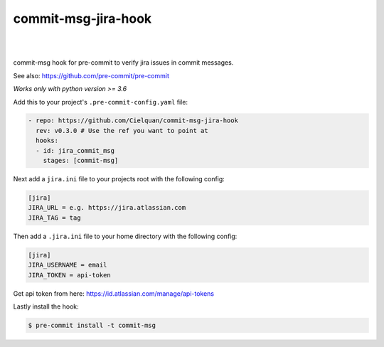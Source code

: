 ====================
commit-msg-jira-hook
====================

| |license| |black|
|
| |release| |commits_since| |last_commit|
| |stars| |forks| |contributors|
|


commit-msg hook for pre-commit to verify jira issues in commit messages.

See also: https://github.com/pre-commit/pre-commit

*Works only with python version >= 3.6*


Add this to your project's ``.pre-commit-config.yaml`` file:

.. code-block:: yaml

    - repo: https://github.com/Cielquan/commit-msg-jira-hook
      rev: v0.3.0 # Use the ref you want to point at
      hooks:
      - id: jira_commit_msg
        stages: [commit-msg]


Next add a ``jira.ini`` file to your projects root with the following config:

.. code-block:: ini

    [jira]
    JIRA_URL = e.g. https://jira.atlassian.com
    JIRA_TAG = tag


Then add a ``.jira.ini`` file to your home directory with the following config:

.. code-block:: ini

    [jira]
    JIRA_USERNAME = email
    JIRA_TOKEN = api-token

Get api token from here: https://id.atlassian.com/manage/api-tokens


Lastly install the hook:

.. code-block:: console

    $ pre-commit install -t commit-msg


.. .############################### LINKS ###############################

.. BADGES START

.. info block
.. |license| image:: https://img.shields.io/github/license/Cielquan/commit-msg-jira-hook.svg?style=flat-square
    :alt: License
    :target: https://github.com/Cielquan/commit-msg-jira-hook/blob/master/LICENSE.rst

.. |black| image:: https://img.shields.io/badge/code%20style-black-000000.svg?style=flat-square
    :alt: Code Style: Black
    :target: https://github.com/psf/black


.. Github block
.. |release| image:: https://img.shields.io/github/v/release/Cielquan/commit-msg-jira-hook.svg?style=flat-square&logo=github
    :alt: Github Latest Release
    :target: https://github.com/Cielquan/commit-msg-jira-hook/releases/latest

.. |commits_since| image:: https://img.shields.io/github/commits-since/Cielquan/commit-msg-jira-hook/latest.svg?style=flat-square&logo=github
    :alt: GitHub commits since latest release
    :target: https://github.com/Cielquan/commit-msg-jira-hook/commits/master

.. |last_commit| image:: https://img.shields.io/github/last-commit/Cielquan/commit-msg-jira-hook.svg?style=flat-square&logo=github
    :alt: GitHub last commit
    :target: https://github.com/Cielquan/commit-msg-jira-hook/commits/master

.. |stars| image:: https://img.shields.io/github/stars/Cielquan/commit-msg-jira-hook.svg?style=flat-square&logo=github
    :alt: Github stars
    :target: https://github.com/Cielquan/commit-msg-jira-hook/stargazers

.. |forks| image:: https://img.shields.io/github/forks/Cielquan/commit-msg-jira-hook.svg?style=flat-square&logo=github
    :alt: Github forks
    :target: https://github.com/Cielquan/commit-msg-jira-hook/network/members

.. |contributors| image:: https://img.shields.io/github/contributors/Cielquan/commit-msg-jira-hook.svg?style=flat-square&logo=github
    :alt: Github Contributors
    :target: https://github.com/Cielquan/commit-msg-jira-hook/graphs/contributors

..  BADGES END
